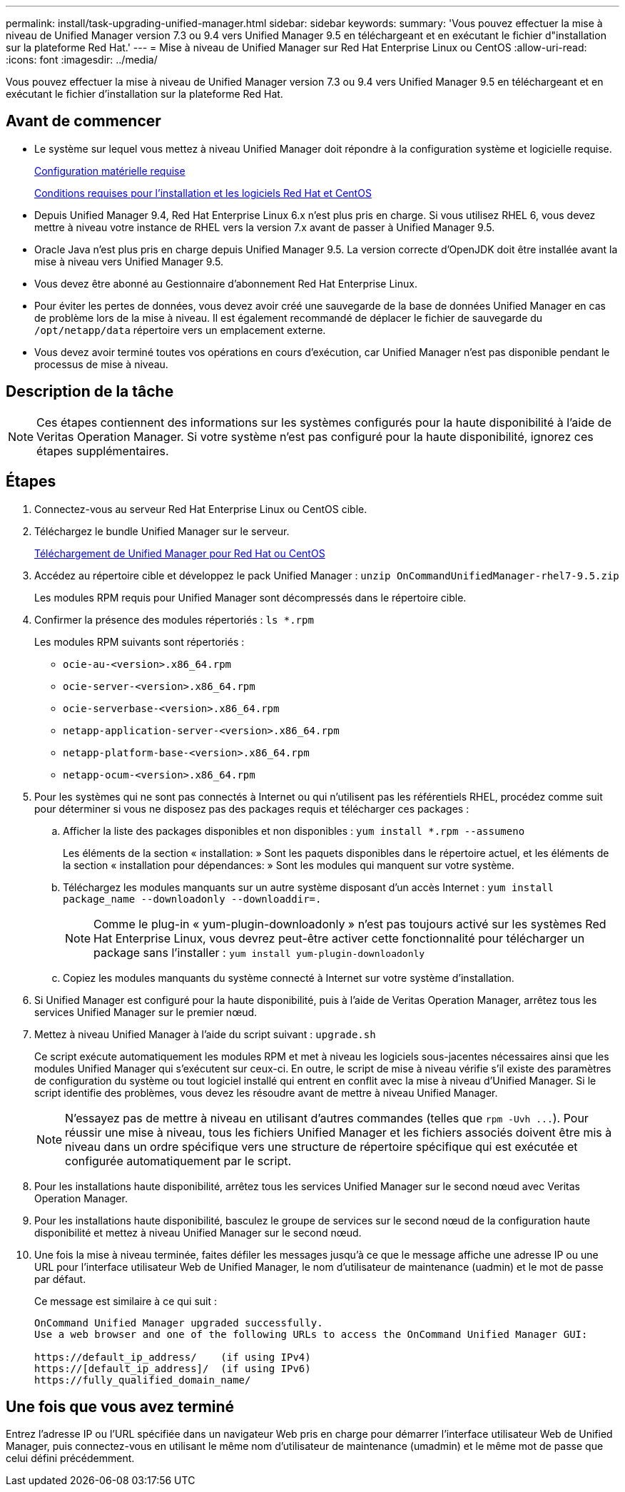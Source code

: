 ---
permalink: install/task-upgrading-unified-manager.html 
sidebar: sidebar 
keywords:  
summary: 'Vous pouvez effectuer la mise à niveau de Unified Manager version 7.3 ou 9.4 vers Unified Manager 9.5 en téléchargeant et en exécutant le fichier d"installation sur la plateforme Red Hat.' 
---
= Mise à niveau de Unified Manager sur Red Hat Enterprise Linux ou CentOS
:allow-uri-read: 
:icons: font
:imagesdir: ../media/


[role="lead"]
Vous pouvez effectuer la mise à niveau de Unified Manager version 7.3 ou 9.4 vers Unified Manager 9.5 en téléchargeant et en exécutant le fichier d'installation sur la plateforme Red Hat.



== Avant de commencer

* Le système sur lequel vous mettez à niveau Unified Manager doit répondre à la configuration système et logicielle requise.
+
xref:concept-virtual-infrastructure-or-hardware-system-requirements.adoc[Configuration matérielle requise]

+
xref:reference-red-hat-and-centos-software-and-installation-requirements.adoc[Conditions requises pour l'installation et les logiciels Red Hat et CentOS]

* Depuis Unified Manager 9.4, Red Hat Enterprise Linux 6.x n'est plus pris en charge. Si vous utilisez RHEL 6, vous devez mettre à niveau votre instance de RHEL vers la version 7.x avant de passer à Unified Manager 9.5.
* Oracle Java n'est plus pris en charge depuis Unified Manager 9.5. La version correcte d'OpenJDK doit être installée avant la mise à niveau vers Unified Manager 9.5.
* Vous devez être abonné au Gestionnaire d'abonnement Red Hat Enterprise Linux.
* Pour éviter les pertes de données, vous devez avoir créé une sauvegarde de la base de données Unified Manager en cas de problème lors de la mise à niveau. Il est également recommandé de déplacer le fichier de sauvegarde du `/opt/netapp/data` répertoire vers un emplacement externe.
* Vous devez avoir terminé toutes vos opérations en cours d'exécution, car Unified Manager n'est pas disponible pendant le processus de mise à niveau.




== Description de la tâche

[NOTE]
====
Ces étapes contiennent des informations sur les systèmes configurés pour la haute disponibilité à l'aide de Veritas Operation Manager. Si votre système n'est pas configuré pour la haute disponibilité, ignorez ces étapes supplémentaires.

====


== Étapes

. Connectez-vous au serveur Red Hat Enterprise Linux ou CentOS cible.
. Téléchargez le bundle Unified Manager sur le serveur.
+
xref:task-downloading-unified-manager.adoc[Téléchargement de Unified Manager pour Red Hat ou CentOS]

. Accédez au répertoire cible et développez le pack Unified Manager : `unzip OnCommandUnifiedManager-rhel7-9.5.zip`
+
Les modules RPM requis pour Unified Manager sont décompressés dans le répertoire cible.

. Confirmer la présence des modules répertoriés : `ls *.rpm`
+
Les modules RPM suivants sont répertoriés :

+
** `ocie-au-<version>.x86_64.rpm`
** `ocie-server-<version>.x86_64.rpm`
** `ocie-serverbase-<version>.x86_64.rpm`
** `netapp-application-server-<version>.x86_64.rpm`
** `netapp-platform-base-<version>.x86_64.rpm`
** `netapp-ocum-<version>.x86_64.rpm`


. Pour les systèmes qui ne sont pas connectés à Internet ou qui n'utilisent pas les référentiels RHEL, procédez comme suit pour déterminer si vous ne disposez pas des packages requis et télécharger ces packages :
+
.. Afficher la liste des packages disponibles et non disponibles : `yum install *.rpm --assumeno`
+
Les éléments de la section « installation: » Sont les paquets disponibles dans le répertoire actuel, et les éléments de la section « installation pour dépendances: » Sont les modules qui manquent sur votre système.

.. Téléchargez les modules manquants sur un autre système disposant d'un accès Internet : `yum install package_name --downloadonly --downloaddir=.`
+
[NOTE]
====
Comme le plug-in « yum-plugin-downloadonly » n'est pas toujours activé sur les systèmes Red Hat Enterprise Linux, vous devrez peut-être activer cette fonctionnalité pour télécharger un package sans l'installer : `yum install yum-plugin-downloadonly`

====
.. Copiez les modules manquants du système connecté à Internet sur votre système d'installation.


. Si Unified Manager est configuré pour la haute disponibilité, puis à l'aide de Veritas Operation Manager, arrêtez tous les services Unified Manager sur le premier nœud.
. Mettez à niveau Unified Manager à l'aide du script suivant : `upgrade.sh`
+
Ce script exécute automatiquement les modules RPM et met à niveau les logiciels sous-jacentes nécessaires ainsi que les modules Unified Manager qui s'exécutent sur ceux-ci. En outre, le script de mise à niveau vérifie s'il existe des paramètres de configuration du système ou tout logiciel installé qui entrent en conflit avec la mise à niveau d'Unified Manager. Si le script identifie des problèmes, vous devez les résoudre avant de mettre à niveau Unified Manager.

+
[NOTE]
====
N'essayez pas de mettre à niveau en utilisant d'autres commandes (telles que `+rpm -Uvh ...+`). Pour réussir une mise à niveau, tous les fichiers Unified Manager et les fichiers associés doivent être mis à niveau dans un ordre spécifique vers une structure de répertoire spécifique qui est exécutée et configurée automatiquement par le script.

====
. Pour les installations haute disponibilité, arrêtez tous les services Unified Manager sur le second nœud avec Veritas Operation Manager.
. Pour les installations haute disponibilité, basculez le groupe de services sur le second nœud de la configuration haute disponibilité et mettez à niveau Unified Manager sur le second nœud.
. Une fois la mise à niveau terminée, faites défiler les messages jusqu'à ce que le message affiche une adresse IP ou une URL pour l'interface utilisateur Web de Unified Manager, le nom d'utilisateur de maintenance (uadmin) et le mot de passe par défaut.
+
Ce message est similaire à ce qui suit :

+
[listing]
----
OnCommand Unified Manager upgraded successfully.
Use a web browser and one of the following URLs to access the OnCommand Unified Manager GUI:

https://default_ip_address/    (if using IPv4)
https://[default_ip_address]/  (if using IPv6)
https://fully_qualified_domain_name/
----




== Une fois que vous avez terminé

Entrez l'adresse IP ou l'URL spécifiée dans un navigateur Web pris en charge pour démarrer l'interface utilisateur Web de Unified Manager, puis connectez-vous en utilisant le même nom d'utilisateur de maintenance (umadmin) et le même mot de passe que celui défini précédemment.
